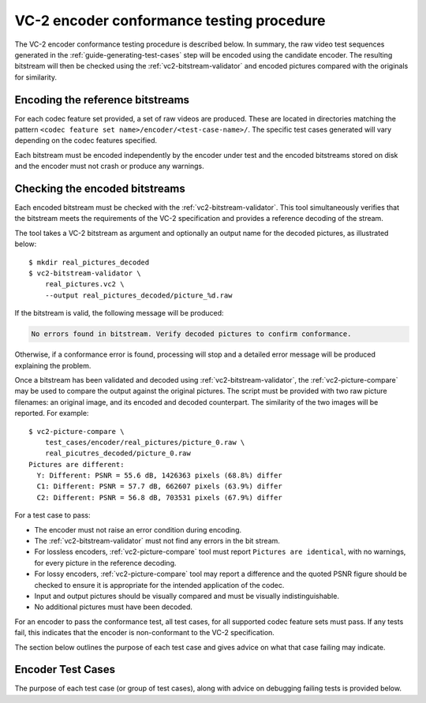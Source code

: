 .. _guide-encoder-testing:

VC-2 encoder conformance testing procedure
==========================================

The VC-2 encoder conformance testing procedure is described below. In summary,
the raw video test sequences generated in the
:ref:`guide-generating-test-cases` step will be encoded using the candidate
encoder. The resulting bitstream will then be checked using the
:ref:`vc2-bitstream-validator` and encoded pictures compared with the originals
for similarity.


Encoding the reference bitstreams
---------------------------------

For each codec feature set provided, a set of raw videos are produced. These
are located in directories matching the pattern ``<codec feature set
name>/encoder/<test-case-name>/``. The specific test cases generated will vary
depending on the codec features specified.

Each bitstream must be encoded independently by the encoder under test and the
encoded bitstreams stored on disk and the encoder must not crash or produce any
warnings.


Checking the encoded bitstreams
-------------------------------

Each encoded bitstream must be checked with the :ref:`vc2-bitstream-validator`.
This tool simultaneously verifies that the bitstream meets the requirements of
the VC-2 specification and provides a reference decoding of the stream.

The tool takes a VC-2 bitstream as argument and optionally an output name for
the decoded pictures, as illustrated below::

    $ mkdir real_pictures_decoded
    $ vc2-bitstream-validator \
        real_pictures.vc2 \
        --output real_pictures_decoded/picture_%d.raw

If the bitstream is valid, the following message will be produced:

.. code-block:: text

    No errors found in bitstream. Verify decoded pictures to confirm conformance.

Otherwise, if a conformance error is found, processing will stop and a detailed
error message will be produced explaining the problem.

Once a bitstream has been validated and decoded using
:ref:`vc2-bitstream-validator`, the :ref:`vc2-picture-compare` may be used to
compare the output against the original pictures.  The script must be provided
with two raw picture filenames: an original image, and its encoded and decoded
counterpart. The similarity of the two images will be reported. For example::

    $ vc2-picture-compare \
        test_cases/encoder/real_pictures/picture_0.raw \
        real_picutres_decoded/picture_0.raw
    Pictures are different:
      Y: Different: PSNR = 55.6 dB, 1426363 pixels (68.8%) differ
      C1: Different: PSNR = 57.7 dB, 662607 pixels (63.9%) differ
      C2: Different: PSNR = 56.8 dB, 703531 pixels (67.9%) differ

For a test case to pass:

* The encoder must not raise an error condition during encoding.
* The :ref:`vc2-bitstream-validator` must not find any errors in the bit stream.
* For lossless encoders, :ref:`vc2-picture-compare` tool must report ``Pictures are
  identical``, with no warnings, for every picture in the reference decoding.
* For lossy encoders, :ref:`vc2-picture-compare` tool may report a difference
  and the quoted PSNR figure should be checked to ensure it is appropriate for
  the intended application of the codec.
* Input and output pictures should be visually compared and must be
  visually indistinguishable.
* No additional pictures must have been decoded.

For an encoder to pass the conformance test, all test cases, for all supported
codec feature sets must pass. If any tests fail, this indicates that the
encoder is non-conformant to the VC-2 specification.

The section below outlines the purpose of each test case and gives advice on
what that case failing may indicate.

.. _encoder-test-cases:

Encoder Test Cases
------------------

The purpose of each test case (or group of test cases), along with advice on
debugging failing tests is provided below.

..
    The following directive automatically extracts the test case documentation
    from the test case Registry objects in ``vc2_conformance.test_cases``.  See
    the ``docs/source/_ext/test_case_documentation.py`` script for the
    definition of the auto-documentation extraction routine below.

.. test-case-documentation:: encoder
